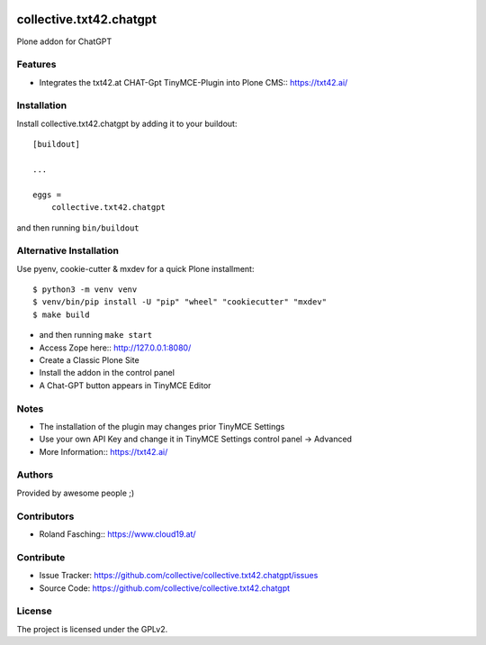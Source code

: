 .. This README is meant for consumption by humans and PyPI. PyPI can render rst files so please do not use Sphinx features.
   If you want to learn more about writing documentation, please check out: http://docs.plone.org/about/documentation_styleguide.html
   This text does not appear on PyPI or github. It is a comment.

.. image:: https://github.com/collective/collective.txt42.chatgpt/actions/workflows/plone-package.yml/badge.svg
    :target: https://github.com/collective/collective.txt42.chatgpt/actions/workflows/plone-package.yml

.. image:: https://coveralls.io/repos/github/collective/collective.txt42.chatgpt/badge.svg?branch=main
    :target: https://coveralls.io/github/collective/collective.txt42.chatgpt?branch=main
    :alt: Coveralls

.. image:: https://codecov.io/gh/collective/collective.txt42.chatgpt/branch/master/graph/badge.svg
    :target: https://codecov.io/gh/collective/collective.txt42.chatgpt

.. image:: https://img.shields.io/pypi/v/collective.txt42.chatgpt.svg
    :target: https://pypi.python.org/pypi/collective.txt42.chatgpt/
    :alt: Latest Version

.. image:: https://img.shields.io/pypi/status/collective.txt42.chatgpt.svg
    :target: https://pypi.python.org/pypi/collective.txt42.chatgpt
    :alt: Egg Status

.. image:: https://img.shields.io/pypi/pyversions/collective.txt42.chatgpt.svg?style=plastic   :alt: Supported - Python Versions

.. image:: https://img.shields.io/pypi/l/collective.txt42.chatgpt.svg
    :target: https://pypi.python.org/pypi/collective.txt42.chatgpt/
    :alt: License


========================
collective.txt42.chatgpt
========================

Plone addon for ChatGPT

Features
--------

- Integrates the txt42.at CHAT-Gpt TinyMCE-Plugin into Plone CMS:: https://txt42.ai/


Installation
------------

Install collective.txt42.chatgpt by adding it to your buildout::

    [buildout]

    ...

    eggs =
        collective.txt42.chatgpt


and then running ``bin/buildout``

Alternative Installation
------------------------

Use pyenv, cookie-cutter & mxdev for a quick Plone installment::

   $ python3 -m venv venv
   $ venv/bin/pip install -U "pip" "wheel" "cookiecutter" "mxdev"
   $ make build

- and then running ``make start``
- Access Zope here:: http://127.0.0.1:8080/ 
- Create a Classic Plone Site
- Install the addon in the control panel
- A Chat-GPT button appears in TinyMCE Editor

.. image:: docs/editor.jpg
    :width: 350

Notes 
-----

- The installation of the plugin may changes prior TinyMCE Settings
- Use your own API Key and change it in TinyMCE Settings control panel -> Advanced
- More Information:: https://txt42.ai/

Authors
-------

Provided by awesome people ;)


Contributors
------------

- Roland Fasching:: https://www.cloud19.at/


Contribute
----------

- Issue Tracker: https://github.com/collective/collective.txt42.chatgpt/issues
- Source Code: https://github.com/collective/collective.txt42.chatgpt


License
-------

The project is licensed under the GPLv2.
